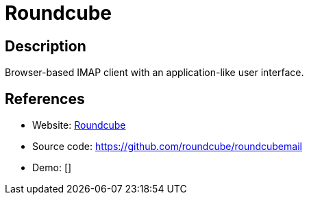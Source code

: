 = Roundcube

:Name:          Roundcube
:Language:      Roundcube
:License:       GPL-3.0
:Topic:         Communication systems
:Category:      Email
:Subcategory:   Webmail clients

// END-OF-HEADER. DO NOT MODIFY OR DELETE THIS LINE

== Description

Browser-based IMAP client with an application-like user interface.

== References

* Website: https://roundcube.net[Roundcube]
* Source code: https://github.com/roundcube/roundcubemail[https://github.com/roundcube/roundcubemail]
* Demo: []
